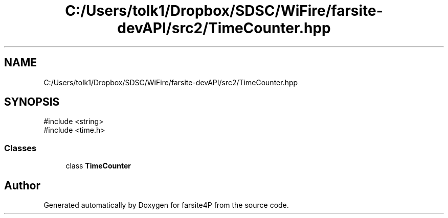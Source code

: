 .TH "C:/Users/tolk1/Dropbox/SDSC/WiFire/farsite-devAPI/src2/TimeCounter.hpp" 3 "farsite4P" \" -*- nroff -*-
.ad l
.nh
.SH NAME
C:/Users/tolk1/Dropbox/SDSC/WiFire/farsite-devAPI/src2/TimeCounter.hpp
.SH SYNOPSIS
.br
.PP
\fR#include <string>\fP
.br
\fR#include <time\&.h>\fP
.br

.SS "Classes"

.in +1c
.ti -1c
.RI "class \fBTimeCounter\fP"
.br
.in -1c
.SH "Author"
.PP 
Generated automatically by Doxygen for farsite4P from the source code\&.
